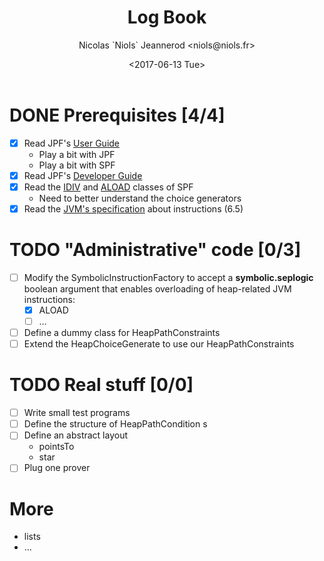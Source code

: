 #+TITLE: Log Book
#+AUTHOR: Nicolas `Niols` Jeannerod <niols@niols.fr>
#+DATE: <2017-06-13 Tue>
#+STARTUP: indent

* DONE Prerequisites [4/4]
- [X] Read JPF's [[https://babelfish.arc.nasa.gov/trac/jpf/wiki/user/start][User Guide]]
  - Play a bit with JPF
  - Play a bit with SPF
- [X] Read JPF's [[https://babelfish.arc.nasa.gov/trac/jpf/wiki/devel/choicegenerator][Developer Guide]]
- [X] Read the [[file:../jpf-symbc/src/main/gov/nasa/jpf/symbc/bytecode/IDIV.java][IDIV]] and [[file:../jpf-symbc/src/main/gov/nasa/jpf/symbc/bytecode/ALOAD.java][ALOAD]] classes of SPF
  - Need to better understand the choice generators
- [X] Read the [[https://docs.oracle.com/javase/specs/jvms/se8/jvms8.pdf][JVM's specification]] about instructions (6.5)

* TODO "Administrative" code [0/3]
- [-] Modify the SymbolicInstructionFactory to accept a
  *symbolic.seplogic* boolean argument that enables overloading of
  heap-related JVM instructions:
  - [X] ALOAD
  - [ ] …
- [ ] Define a dummy class for HeapPathConstraints
- [ ] Extend the HeapChoiceGenerate to use our HeapPathConstraints

* TODO Real stuff [0/0]
- [ ] Write small test programs
- [ ] Define the structure of HeapPathCondition s
- [ ] Define an abstract layout 
  - pointsTo
  - star
- [ ] Plug one prover

* More
- lists
- ...
